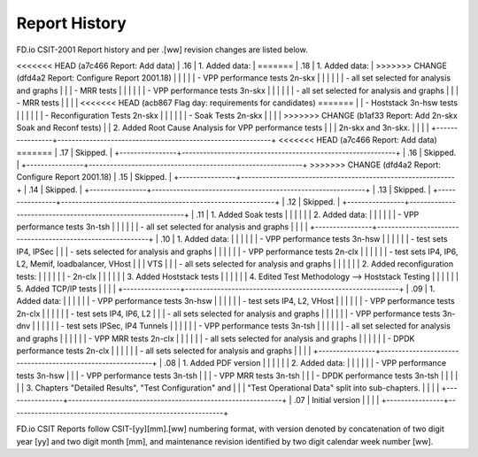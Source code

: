 Report History
==============

FD.io CSIT-2001 Report history and per .[ww] revision changes are listed below.

+----------------+------------------------------------------------------------+
| .[ww] Revision | Changes                                                    |
+================+============================================================+
<<<<<<< HEAD   (a7c466 Report: Add data)
| .16            | 1. Added data:                                             |
=======
| .18            | 1. Added data:                                             |
>>>>>>> CHANGE (dfd4a2 Report: Configure Report 2001.18)
|                |                                                            |
|                |    - VPP performance tests 2n-skx                          |
|                |                                                            |
|                |      - all set selected for analysis and graphs            |
|                |      - MRR tests                                           |
|                |                                                            |
|                |    - VPP performance tests 3n-skx                          |
|                |                                                            |
|                |      - all set selected for analysis and graphs            |
|                |      - MRR tests                                           |
|                |                                                            |
<<<<<<< HEAD   (acb867 Flag day: requirements for candidates)
=======
|                |    - Hoststack 3n-hsw tests                                |
|                |                                                            |
|                |    - Reconfiguration Tests 2n-skx                          |
|                |                                                            |
|                |    - Soak Tests 2n-skx                                     |
|                |                                                            |
>>>>>>> CHANGE (b1af33 Report: Add 2n-skx Soak and Reconf tests)
|                |  2. Added Root Cause Analysis for VPP performance tests    |
|                |     2n-skx and 3n-skx.                                     |
|                |                                                            |
+----------------+------------------------------------------------------------+
<<<<<<< HEAD   (a7c466 Report: Add data)
=======
| .17            | Skipped.                                                   |
+----------------+------------------------------------------------------------+
| .16            | Skipped.                                                   |
+----------------+------------------------------------------------------------+
>>>>>>> CHANGE (dfd4a2 Report: Configure Report 2001.18)
| .15            | Skipped.                                                   |
+----------------+------------------------------------------------------------+
| .14            | Skipped.                                                   |
+----------------+------------------------------------------------------------+
| .13            | Skipped.                                                   |
+----------------+------------------------------------------------------------+
| .12            | Skipped.                                                   |
+----------------+------------------------------------------------------------+
| .11            | 1. Added Soak tests                                        |
|                |                                                            |
|                | 2. Added data:                                             |
|                |                                                            |
|                |    - VPP performance tests 3n-tsh                          |
|                |                                                            |
|                |      - all set selected for analysis and graphs            |
|                |                                                            |
+----------------+------------------------------------------------------------+
| .10            | 1. Added data:                                             |
|                |                                                            |
|                |    - VPP performance tests 3n-hsw                          |
|                |                                                            |
|                |      - test sets IP4, IPSec                                |
|                |      - sets selected for analysis and graphs               |
|                |                                                            |
|                |    - VPP performance tests 2n-clx                          |
|                |                                                            |
|                |      - test sets IP4, IP6, L2, Memif, loadbalancer, VHost  |
|                |        VTS                                                 |
|                |      - all sets selected for analysis and graphs           |
|                |                                                            |
|                | 2. Added reconfiguration tests:                            |
|                |                                                            |
|                |    - 2n-clx                                                |
|                |                                                            |
|                | 3. Added Hoststack tests                                   |
|                |                                                            |
|                | 4. Edited Test Methodology --> Hoststack Testing           |
|                |                                                            |
|                | 5. Added TCP/IP tests                                      |
|                |                                                            |
+----------------+------------------------------------------------------------+
| .09            | 1. Added data:                                             |
|                |                                                            |
|                |    - VPP performance tests 3n-hsw                          |
|                |                                                            |
|                |      - test sets IP4, L2, VHost                            |
|                |                                                            |
|                |    - VPP performance tests 2n-clx                          |
|                |                                                            |
|                |      - test sets IP4, IP6, L2                              |
|                |      - all sets selected for analysis and graphs           |
|                |                                                            |
|                |    - VPP performance tests 3n-dnv                          |
|                |                                                            |
|                |      - test sets IPSec, IP4 Tunnels                        |
|                |                                                            |
|                |    - VPP performance tests 3n-tsh                          |
|                |                                                            |
|                |      - all set selected for analysis and graphs            |
|                |                                                            |
|                |    - VPP MRR tests 2n-clx                                  |
|                |                                                            |
|                |      - all sets selected for analysis and graphs           |
|                |                                                            |
|                |    - DPDK performance tests 2n-clx                         |
|                |                                                            |
|                |      - all sets selected for analysis and graphs           |
|                |                                                            |
+----------------+------------------------------------------------------------+
| .08            | 1. Added PDF version                                       |
|                |                                                            |
|                | 2. Added data:                                             |
|                |                                                            |
|                |    - VPP performance tests 3n-hsw                          |
|                |    - VPP performance tests 3n-tsh                          |
|                |    - VPP MRR tests 3n-tsh                                  |
|                |    - DPDK performance tests 3n-tsh                         |
|                |                                                            |
|                | 3. Chapters "Detailed Results", "Test Configuration" and   |
|                |    "Test Operational Data" split into sub-chapters.        |
|                |                                                            |
+----------------+------------------------------------------------------------+
| .07            | Initial version                                            |
|                |                                                            |
+----------------+------------------------------------------------------------+

FD.io CSIT Reports follow CSIT-[yy][mm].[ww] numbering format, with version
denoted by concatenation of two digit year [yy] and two digit month [mm], and
maintenance revision identified by two digit calendar week number [ww].
